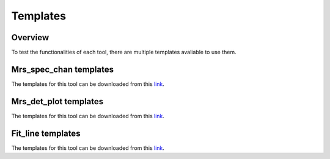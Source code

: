 .. _templates_guide:

Templates
=========

Overview
--------

To test the functionalities of each tool, there are multiple templates avaliable to use them.

Mrs_spec_chan templates
-----------------------

The templates for this tool can be downloaded from this `link <https://cab.inta-csic.es/users/alabiano/templates_mrs_spec_chan.tar.gz>`_.

Mrs_det_plot templates
----------------------

The templates for this tool can be downloaded from this `link <https://cab.inta-csic.es/users/alabiano/templates_mrs_det_plot.tar.gz>`_.

Fit_line templates
------------------

The templates for this tool can be downloaded from this `link <https://cab.inta-csic.es/users/alabiano/templates_fit_line.tar.gz>`_.
